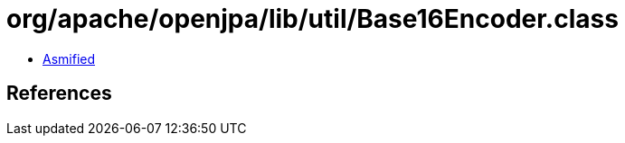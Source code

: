 = org/apache/openjpa/lib/util/Base16Encoder.class

 - link:Base16Encoder-asmified.java[Asmified]

== References


